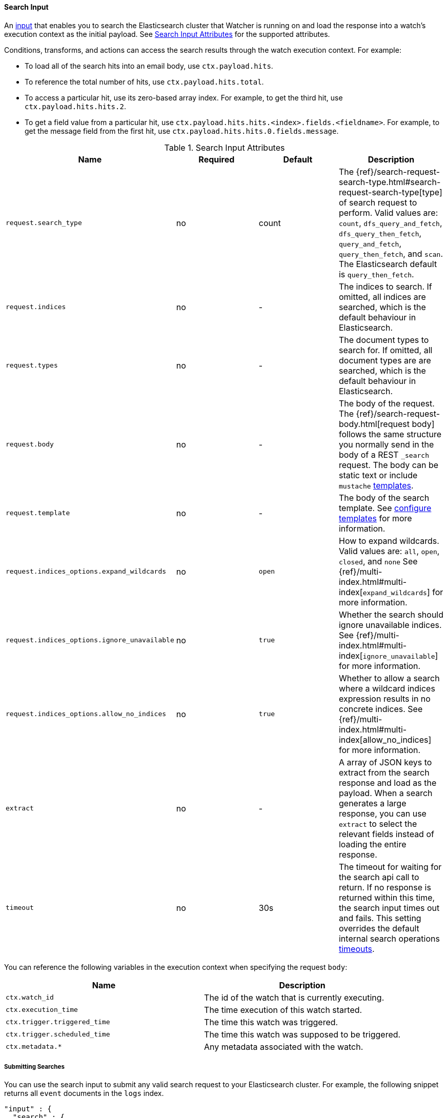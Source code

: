 [[input-search]]
==== Search Input

An <<input, input>> that enables you to search the Elasticsearch cluster that Watcher is running on and load the 
response into a watch's execution context as the initial payload. See <<search-input-attributes>> for the supported attributes. 

Conditions, transforms, and actions can access the search results through the watch execution context. For example:

* To load all of the search hits into an email body, use `ctx.payload.hits`.
* To reference the total number of hits, use `ctx.payload.hits.total`. 
* To access a particular hit, use its zero-based array index. For example, to
get the third hit, use `ctx.payload.hits.hits.2`. 
* To get a field value from a particular hit, use `ctx.payload.hits.hits.<index>.fields.<fieldname>`. For
example, to get the message field from the first hit, use `ctx.payload.hits.hits.0.fields.message`.

[[search-input-attributes]]
.Search Input Attributes
[options="header"]
|======
| Name                                          |Required   | Default     | Description
| `request.search_type`                         | no        | count       | The {ref}/search-request-search-type.html#search-request-search-type[type] of search request to perform. Valid values are: `count`, `dfs_query_and_fetch`, `dfs_query_then_fetch`, `query_and_fetch`, `query_then_fetch`, and `scan`. The Elasticsearch default is `query_then_fetch`.
| `request.indices`                             | no        | -           | The indices to search. If omitted, all indices are searched, which is the default behaviour in Elasticsearch.
| `request.types`                               | no        | -           | The document types to search for. If omitted, all document types are are searched, which is the default behaviour in Elasticsearch.
| `request.body`                                | no        | -           | The body of the request. The {ref}/search-request-body.html[request body] follows the same structure you normally send in the body of a REST `_search` request. The body can be static text or include `mustache` <<templates, templates>>.
| `request.template`                            | no        | -           | The body of the search template. See <<templates, configure templates>> for more information.
| `request.indices_options.expand_wildcards`    | no        | `open`      | How to expand wildcards. Valid values are: `all`, `open`, `closed`, and `none` See {ref}/multi-index.html#multi-index[`expand_wildcards`] for more information.
| `request.indices_options.ignore_unavailable`  | no        | `true`      | Whether the search should ignore unavailable indices. See {ref}/multi-index.html#multi-index[`ignore_unavailable`] for more information.
| `request.indices_options.allow_no_indices`    | no        | `true`      | Whether to allow a search where a wildcard indices expression results in no concrete indices. See {ref}/multi-index.html#multi-index[allow_no_indices] for more information.
| `extract`                                     | no        | -           | A array of JSON keys to extract from the search response and load as the payload. When a search generates a large response, you can use `extract` to select the relevant fields instead of loading the entire response.
| `timeout`                                     | no        | 30s         | The timeout for waiting for the search api call to return. If no response is returned within this time, the search input times out and fails.
                                                                            This setting overrides the default internal search operations <<default-internal-ops-timeouts, timeouts>>.
|======

You can reference the following variables in the execution context when specifying the request `body`:

[options="header"]
|======
| Name                                  | Description
| `ctx.watch_id`                        | The id of the watch that is currently executing.
| `ctx.execution_time`                  | The time execution of this watch started.
| `ctx.trigger.triggered_time`          | The time this watch was triggered.
| `ctx.trigger.scheduled_time`          | The time this watch was supposed to be triggered.
| `ctx.metadata.*`                      | Any metadata associated with the watch.
|======

===== Submitting Searches

You can use the search input to submit any valid search request to your Elasticsearch cluster.
For example, the following snippet returns all `event` documents in the `logs` index.

[source,json]
--------------------------------------------------
"input" : {
  "search" : {
    "request" : {
      "indices" : [ "logs" ],
      "types" : [ "event" ],
      "body" : {
        "query" : { "match_all" : {}}
      }
    }
  }
}
--------------------------------------------------

===== Extracting Specific Fields

You can specify which fields in the search response you want to load into the watch payload with 
the `extract` attribute. This is useful when a search generates a large response and you are only
interested in particular fields.


For example, the following input loads only the total number of hits into the watch payload:

[source,json]
--------------------------------------------------
"input": {
    "search": {
      "request": {
        "indices": [".watch_history*"]
      },
      "extract": ["hits.total"]
    }
  },
--------------------------------------------------

===== Using Templates

The `search` input supports {ref}/search-template.html[search templates]. For example, the following snippet
references the indexed template called `my_template` and passes a value of 23 to fill in the template's
`value` parameter.

[source,json]
--------------------------------------------------
{
  "input" : {
    "search" : {
      "request" : {
        "indices" : [ "logs" ],
        "template" : {
          "id" : "my_template",
          "params" : {
            "value" : 23
          }
        }
      }
    }
  }
  ...
}
--------------------------------------------------

===== Applying Conditions

The `search` input is often used in conjunction with the <<condition-script, `script`>> condition. For example, 
the following snippet adds a condition to check if the search returned more than five hits

[source,json]
--------------------------------------------------
{
  "input" : {
    "search" : {
      "request" : {
        "indices" : [ "logs" ],
        "body" : {
          "query" : { "match_all" : {} }
        }
      }
    }
  },
  "condition" : {
    "script" : "return ctx.payload.hits.total > 5"
  }
  ...
}
--------------------------------------------------



